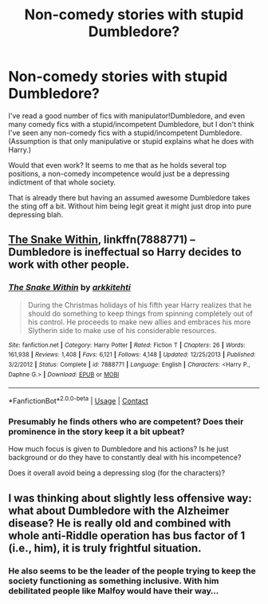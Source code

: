 #+TITLE: Non-comedy stories with stupid Dumbledore?

* Non-comedy stories with stupid Dumbledore?
:PROPERTIES:
:Author: nescienceescape
:Score: 2
:DateUnix: 1603698400.0
:DateShort: 2020-Oct-26
:FlairText: Discussion
:END:
I've read a good number of fics with manipulator!Dumbledore, and even many comedy fics with a stupid/incompetent Dumbledore, but I don't think I've seen any non-comedy fics with a stupid/incompetent Dumbledore. (Assumption is that only manipulative or stupid explains what he does with Harry.)

Would that even work? It seems to me that as he holds several top positions, a non-comedy incompetence would just be a depressing indictment of that whole society.

That is already there but having an assumed awesome Dumbledore takes the sting off a bit. Without him being legit great it might just drop into pure depressing blah.


** [[https://www.fanfiction.net/s/7888771/1/The-Snake-Within][The Snake Within]], linkffn(7888771) -- Dumbledore is ineffectual so Harry decides to work with other people.
:PROPERTIES:
:Author: munin295
:Score: 1
:DateUnix: 1603699216.0
:DateShort: 2020-Oct-26
:END:

*** [[https://www.fanfiction.net/s/7888771/1/][*/The Snake Within/*]] by [[https://www.fanfiction.net/u/3522302/arkkitehti][/arkkitehti/]]

#+begin_quote
  During the Christmas holidays of his fifth year Harry realizes that he should do something to keep things from spinning completely out of his control. He proceeds to make new allies and embraces his more Slytherin side to make use of his considerable resources.
#+end_quote

^{/Site/:} ^{fanfiction.net} ^{*|*} ^{/Category/:} ^{Harry} ^{Potter} ^{*|*} ^{/Rated/:} ^{Fiction} ^{T} ^{*|*} ^{/Chapters/:} ^{26} ^{*|*} ^{/Words/:} ^{161,938} ^{*|*} ^{/Reviews/:} ^{1,408} ^{*|*} ^{/Favs/:} ^{6,121} ^{*|*} ^{/Follows/:} ^{4,148} ^{*|*} ^{/Updated/:} ^{12/25/2013} ^{*|*} ^{/Published/:} ^{3/2/2012} ^{*|*} ^{/Status/:} ^{Complete} ^{*|*} ^{/id/:} ^{7888771} ^{*|*} ^{/Language/:} ^{English} ^{*|*} ^{/Characters/:} ^{<Harry} ^{P.,} ^{Daphne} ^{G.>} ^{*|*} ^{/Download/:} ^{[[http://www.ff2ebook.com/old/ffn-bot/index.php?id=7888771&source=ff&filetype=epub][EPUB]]} ^{or} ^{[[http://www.ff2ebook.com/old/ffn-bot/index.php?id=7888771&source=ff&filetype=mobi][MOBI]]}

--------------

*FanfictionBot*^{2.0.0-beta} | [[https://github.com/FanfictionBot/reddit-ffn-bot/wiki/Usage][Usage]] | [[https://www.reddit.com/message/compose?to=tusing][Contact]]
:PROPERTIES:
:Author: FanfictionBot
:Score: 1
:DateUnix: 1603699236.0
:DateShort: 2020-Oct-26
:END:


*** Presumably he finds others who are competent? Does their prominence in the story keep it a bit upbeat?

How much focus is given to Dumbledore and his actions? Is he just background or do they have to constantly deal with his incompetence?

Does it overall avoid being a depressing slog (for the characters)?
:PROPERTIES:
:Author: nescienceescape
:Score: 1
:DateUnix: 1603699564.0
:DateShort: 2020-Oct-26
:END:


** I was thinking about slightly less offensive way: what about Dumbledore with the Alzheimer disease? He is really old and combined with whole anti-Riddle operation has bus factor of 1 (i.e., him), it is truly frightful situation.
:PROPERTIES:
:Author: ceplma
:Score: 1
:DateUnix: 1603703019.0
:DateShort: 2020-Oct-26
:END:

*** He also seems to be the leader of the people trying to keep the society functioning as something inclusive. With him debilitated people like Malfoy would have their way...
:PROPERTIES:
:Author: nescienceescape
:Score: 1
:DateUnix: 1603703266.0
:DateShort: 2020-Oct-26
:END:
